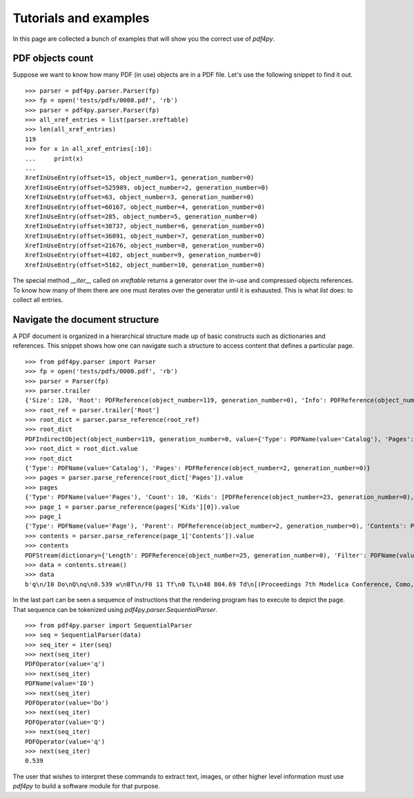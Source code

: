 .. _tutorials:

Tutorials and examples
======================

In this page are collected a bunch of examples that will show you the correct
use of `pdf4py`.


PDF objects count
----------------------------

Suppose we want to know how many PDF (in use) objects are in a PDF file. Let's
use the following snippet to find it out.

::

    >>> parser = pdf4py.parser.Parser(fp)
    >>> fp = open('tests/pdfs/0000.pdf', 'rb')
    >>> parser = pdf4py.parser.Parser(fp)
    >>> all_xref_entries = list(parser.xreftable)
    >>> len(all_xref_entries)
    119
    >>> for x in all_xref_entries[:10]:
    ...     print(x)
    ... 
    XrefInUseEntry(offset=15, object_number=1, generation_number=0)
    XrefInUseEntry(offset=525989, object_number=2, generation_number=0)
    XrefInUseEntry(offset=63, object_number=3, generation_number=0)
    XrefInUseEntry(offset=60167, object_number=4, generation_number=0)
    XrefInUseEntry(offset=285, object_number=5, generation_number=0)
    XrefInUseEntry(offset=38737, object_number=6, generation_number=0)
    XrefInUseEntry(offset=36091, object_number=7, generation_number=0)
    XrefInUseEntry(offset=21676, object_number=8, generation_number=0)
    XrefInUseEntry(offset=4102, object_number=9, generation_number=0)
    XrefInUseEntry(offset=5162, object_number=10, generation_number=0)

The special method `__iter__` called on `xreftable` returns a generator
over the in-use and compressed objects references. To know how
many of them there are one must iterates over the generator until it is
exhausted. This is what `list` does: to collect all entries.


Navigate the document structure
-------------------------------

A PDF document is organized in a hierarchical structure made up of
basic constructs such as dictionaries and references. This snippet 
shows how one can navigate such a structure to access content that
defines a particular page.

::

    >>> from pdf4py.parser import Parser
    >>> fp = open('tests/pdfs/0000.pdf', 'rb')
    >>> parser = Parser(fp)
    >>> parser.trailer
    {'Size': 120, 'Root': PDFReference(object_number=119, generation_number=0), 'Info': PDFReference(object_number=114, generation_number=0), 'ID': [PDFHexString(value=b'C49DFA7375A44BAA174802F645A8A459'), PDFHexString(value=b'C49DFA7375A44BAA174802F645A8A459')]}
    >>> root_ref = parser.trailer['Root']
    >>> root_dict = parser.parse_reference(root_ref)
    >>> root_dict
    PDFIndirectObject(object_number=119, generation_number=0, value={'Type': PDFName(value='Catalog'), 'Pages': PDFReference(object_number=2, generation_number=0)})
    >>> root_dict = root_dict.value
    >>> root_dict
    {'Type': PDFName(value='Catalog'), 'Pages': PDFReference(object_number=2, generation_number=0)}
    >>> pages = parser.parse_reference(root_dict['Pages']).value
    >>> pages
    {'Type': PDFName(value='Pages'), 'Count': 10, 'Kids': [PDFReference(object_number=23, generation_number=0), PDFReference(object_number=31, generation_number=0), PDFReference(object_number=49, generation_number=0), PDFReference(object_number=58, generation_number=0), PDFReference(object_number=64, generation_number=0), PDFReference(object_number=71, generation_number=0), PDFReference(object_number=87, generation_number=0), PDFReference(object_number=94, generation_number=0), PDFReference(object_number=104, generation_number=0), PDFReference(object_number=110, generation_number=0)]}
    >>> page_1 = parser.parse_reference(pages['Kids'][0]).value
    >>> page_1
    {'Type': PDFName(value='Page'), 'Parent': PDFReference(object_number=2, generation_number=0), 'Contents': PDFReference(object_number=24, generation_number=0), 'Resources': PDFReference(object_number=27, generation_number=0), 'MediaBox': [0, 0, 595.276, 841.89]}
    >>> contents = parser.parse_reference(page_1['Contents']).value
    >>> contents
    PDFStream(dictionary={'Length': PDFReference(object_number=25, generation_number=0), 'Filter': PDFName(value='FlateDecode')}, stream=<function Parser._stream_reader.<locals>.complete_reader at 0x7f43b1c19d90>)
    >>> data = contents.stream()
    >>> data
    b'q\n/I0 Do\nQ\nq\n0.539 w\nBT\n/F0 11 Tf\n0 TL\n48 804.69 Td\n[(Proceedings 7th Modelica Conference, Como, Italy)65(, Sep. 20-22, 2009)]TJ\nET\nQ\nq\n0.539 w\nBT\n/F0 11 Tf\n0 TL\n48 35.8 Td\n[(\xa9 )18(The Modelica )55(Association, 2009)]TJ\nET\nQ\nq\n0.539 w\nBT\n/F0 11 Tf\n0 TL\n289.388 35.8 Td\n[(251)]TJ\nET\nQ\nq\n0.49 w\nBT\n/F0 10 Tf\n0 TL\n435.066 37 Td\n[(DOI: 10.3384/ecp09430032)]TJ\nET\nQ\n'


In the last part can be seen a sequence of instructions that the rendering program has to execute to depict the page. That sequence can be tokenized using `pdf4py.parser.SequentialParser`.

::

    >>> from pdf4py.parser import SequentialParser
    >>> seq = SequentialParser(data)
    >>> seq_iter = iter(seq)
    >>> next(seq_iter)
    PDFOperator(value='q')
    >>> next(seq_iter)
    PDFName(value='I0')
    >>> next(seq_iter)
    PDFOperator(value='Do')
    >>> next(seq_iter)
    PDFOperator(value='Q')
    >>> next(seq_iter)
    PDFOperator(value='q')
    >>> next(seq_iter)
    0.539

The user that wishes to interpret these commands to extract text, images, or other higher level information must use `pdf4py` to build a software module for that purpose.
